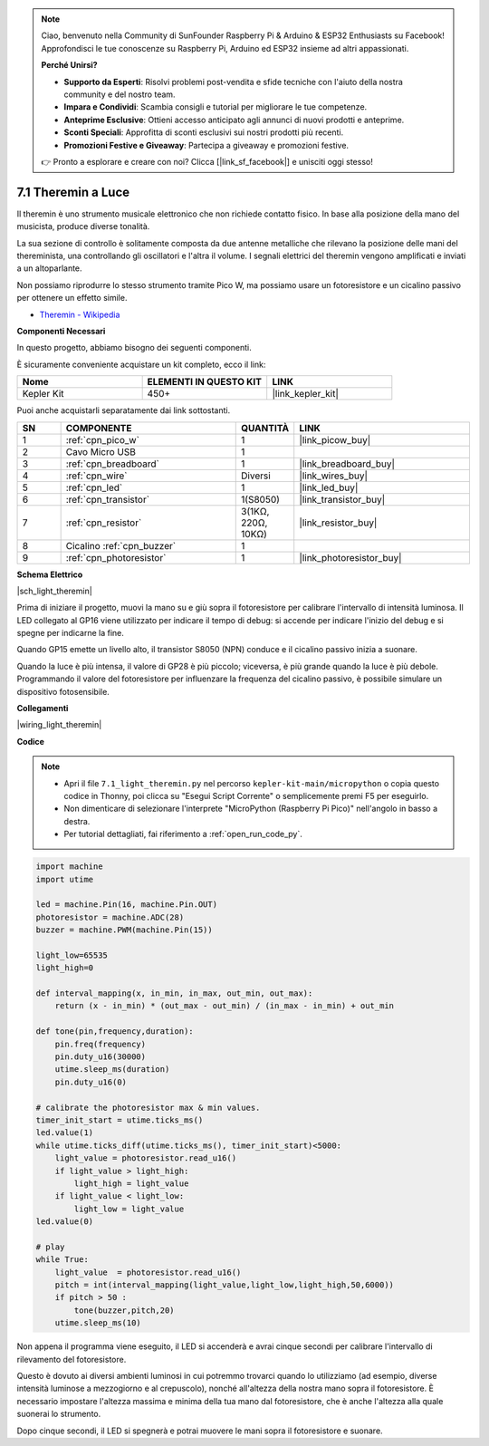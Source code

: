 .. note::

    Ciao, benvenuto nella Community di SunFounder Raspberry Pi & Arduino & ESP32 Enthusiasts su Facebook! Approfondisci le tue conoscenze su Raspberry Pi, Arduino ed ESP32 insieme ad altri appassionati.

    **Perché Unirsi?**

    - **Supporto da Esperti**: Risolvi problemi post-vendita e sfide tecniche con l'aiuto della nostra community e del nostro team.
    - **Impara e Condividi**: Scambia consigli e tutorial per migliorare le tue competenze.
    - **Anteprime Esclusive**: Ottieni accesso anticipato agli annunci di nuovi prodotti e anteprime.
    - **Sconti Speciali**: Approfitta di sconti esclusivi sui nostri prodotti più recenti.
    - **Promozioni Festive e Giveaway**: Partecipa a giveaway e promozioni festive.

    👉 Pronto a esplorare e creare con noi? Clicca [|link_sf_facebook|] e unisciti oggi stesso!

.. _py_light_theremin:

7.1 Theremin a Luce
=========================

Il theremin è uno strumento musicale elettronico che non richiede contatto fisico. In base alla posizione della mano del musicista, produce diverse tonalità.

La sua sezione di controllo è solitamente composta da due antenne metalliche che rilevano la posizione delle mani del thereminista, una controllando gli oscillatori e l'altra il volume. I segnali elettrici del theremin vengono amplificati e inviati a un altoparlante.

Non possiamo riprodurre lo stesso strumento tramite Pico W, ma possiamo usare un fotoresistore e un cicalino passivo per ottenere un effetto simile.

* `Theremin - Wikipedia <https://en.wikipedia.org/wiki/Theremin>`_

**Componenti Necessari**

In questo progetto, abbiamo bisogno dei seguenti componenti.

È sicuramente conveniente acquistare un kit completo, ecco il link:

.. list-table::
    :widths: 20 20 20
    :header-rows: 1

    *   - Nome	
        - ELEMENTI IN QUESTO KIT
        - LINK
    *   - Kepler Kit	
        - 450+
        - |link_kepler_kit|

Puoi anche acquistarli separatamente dai link sottostanti.

.. list-table::
    :widths: 5 20 5 20
    :header-rows: 1

    *   - SN
        - COMPONENTE	
        - QUANTITÀ
        - LINK

    *   - 1
        - :ref:`cpn_pico_w`
        - 1
        - |link_picow_buy|
    *   - 2
        - Cavo Micro USB
        - 1
        - 
    *   - 3
        - :ref:`cpn_breadboard`
        - 1
        - |link_breadboard_buy|
    *   - 4
        - :ref:`cpn_wire`
        - Diversi
        - |link_wires_buy|
    *   - 5
        - :ref:`cpn_led`
        - 1
        - |link_led_buy|
    *   - 6
        - :ref:`cpn_transistor`
        - 1(S8050)
        - |link_transistor_buy|
    *   - 7
        - :ref:`cpn_resistor`
        - 3(1KΩ, 220Ω, 10KΩ)
        - |link_resistor_buy|
    *   - 8
        - Cicalino :ref:`cpn_buzzer`
        - 1
        - 
    *   - 9
        - :ref:`cpn_photoresistor`
        - 1
        - |link_photoresistor_buy|

**Schema Elettrico**

|sch_light_theremin|

Prima di iniziare il progetto, muovi la mano su e giù sopra il fotoresistore per calibrare l'intervallo di intensità luminosa. Il LED collegato al GP16 viene utilizzato per indicare il tempo di debug: si accende per indicare l'inizio del debug e si spegne per indicarne la fine.

Quando GP15 emette un livello alto, il transistor S8050 (NPN) conduce e il cicalino passivo inizia a suonare.

Quando la luce è più intensa, il valore di GP28 è più piccolo; viceversa, è più grande quando la luce è più debole.
Programmando il valore del fotoresistore per influenzare la frequenza del cicalino passivo, è possibile simulare un dispositivo fotosensibile.

**Collegamenti**

|wiring_light_theremin|


**Codice**

.. note::

    * Apri il file ``7.1_light_theremin.py`` nel percorso ``kepler-kit-main/micropython`` o copia questo codice in Thonny, poi clicca su "Esegui Script Corrente" o semplicemente premi F5 per eseguirlo.

    * Non dimenticare di selezionare l'interprete "MicroPython (Raspberry Pi Pico)" nell'angolo in basso a destra.

    * Per tutorial dettagliati, fai riferimento a :ref:`open_run_code_py`.

.. code-block:: python

    import machine
    import utime

    led = machine.Pin(16, machine.Pin.OUT)
    photoresistor = machine.ADC(28) 
    buzzer = machine.PWM(machine.Pin(15))

    light_low=65535
    light_high=0

    def interval_mapping(x, in_min, in_max, out_min, out_max):
        return (x - in_min) * (out_max - out_min) / (in_max - in_min) + out_min

    def tone(pin,frequency,duration):
        pin.freq(frequency)
        pin.duty_u16(30000)
        utime.sleep_ms(duration)
        pin.duty_u16(0)

    # calibrate the photoresistor max & min values.
    timer_init_start = utime.ticks_ms()
    led.value(1)    
    while utime.ticks_diff(utime.ticks_ms(), timer_init_start)<5000:
        light_value = photoresistor.read_u16()
        if light_value > light_high:
            light_high = light_value
        if light_value < light_low:
            light_low = light_value   
    led.value(0)    

    # play
    while True:
        light_value  = photoresistor.read_u16()
        pitch = int(interval_mapping(light_value,light_low,light_high,50,6000))
        if pitch > 50 :
            tone(buzzer,pitch,20)
        utime.sleep_ms(10)

Non appena il programma viene eseguito, il LED si accenderà e avrai cinque secondi per calibrare l'intervallo di rilevamento del fotoresistore.

Questo è dovuto ai diversi ambienti luminosi in cui potremmo trovarci quando lo utilizziamo (ad esempio, diverse intensità luminose a mezzogiorno e al crepuscolo), nonché all'altezza della nostra mano sopra il fotoresistore. È necessario impostare l'altezza massima e minima della tua mano dal fotoresistore, che è anche l'altezza alla quale suonerai lo strumento.

Dopo cinque secondi, il LED si spegnerà e potrai muovere le mani sopra il fotoresistore e suonare.

